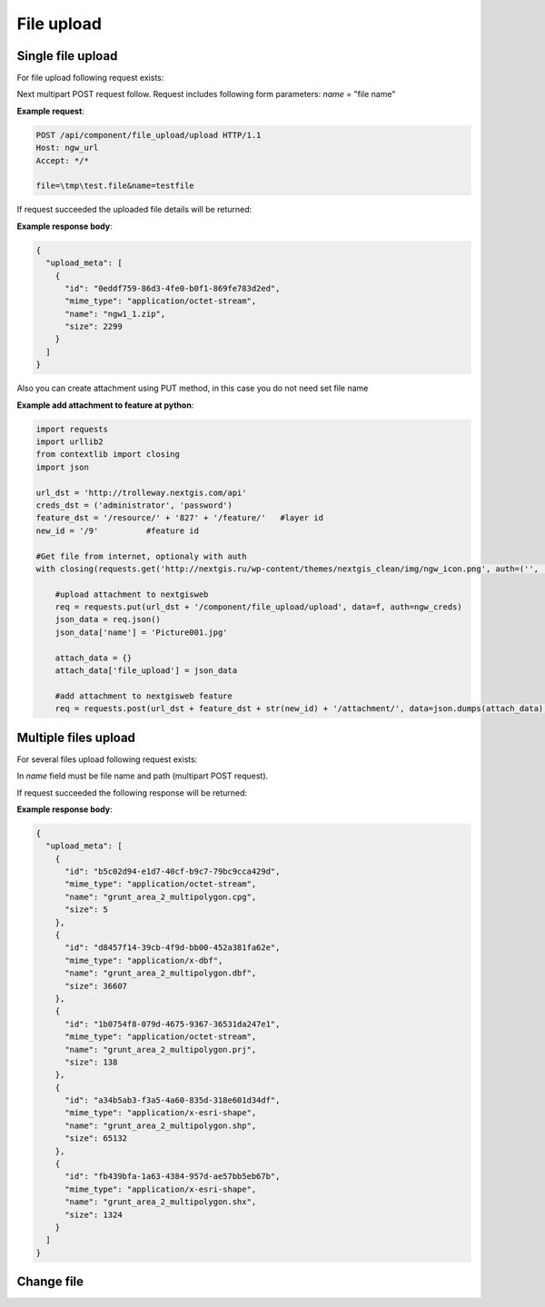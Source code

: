 .. sectionauthor:: Dmitry Baryshnikov <dmitry.baryshnikov@nextgis.ru>

.. _ngw_file_upload:

File upload
=====================

Single file upload
-------------------

For file upload following request exists:

..  http:post:: /api/component/file_upload/upload

    File upload request
    
    :form file: file path
    :form name: file name

Next multipart POST request follow. Request includes following form parameters:
`name` = "file name"

**Example request**:

.. sourcecode:: http

   POST /api/component/file_upload/upload HTTP/1.1
   Host: ngw_url
   Accept: */*
   
   file=\tmp\test.file&name=testfile
   

If request succeeded the uploaded file details will be returned:

**Example response body**:
    
.. sourcecode:: json 

    {
      "upload_meta": [
        {
          "id": "0eddf759-86d3-4fe0-b0f1-869fe783d2ed", 
          "mime_type": "application/octet-stream", 
          "name": "ngw1_1.zip", 
          "size": 2299
        }
      ]
    }

Also you can create attachment using PUT method, in this case you do not need set file name

**Example add attachment to feature at python**:

.. sourcecode:: python


    import requests
    import urllib2
    from contextlib import closing
    import json

    url_dst = 'http://trolleway.nextgis.com/api'
    creds_dst = ('administrator', 'password')
    feature_dst = '/resource/' + '827' + '/feature/'   #layer id
    new_id = '/9'          #feature id

    #Get file from internet, optionaly with auth
    with closing(requests.get('http://nextgis.ru/wp-content/themes/nextgis_clean/img/ngw_icon.png', auth=('', ''), stream=True)) as f:

        #upload attachment to nextgisweb
        req = requests.put(url_dst + '/component/file_upload/upload', data=f, auth=ngw_creds)
        json_data = req.json()
        json_data['name'] = 'Picture001.jpg'

        attach_data = {}
        attach_data['file_upload'] = json_data

        #add attachment to nextgisweb feature
        req = requests.post(url_dst + feature_dst + str(new_id) + '/attachment/', data=json.dumps(attach_data), auth=creds_dst)

Multiple files upload
--------------------------

For several files upload following request exists:

..  http:post:: /api/component/file_upload/upload

    Several files upload request

    :form name: must be "files[]"

In `name` field must be file name and path (multipart POST request). 

If request succeeded the following response will be returned:
    
**Example response body**:
    
.. sourcecode:: json 

    {
      "upload_meta": [
        {
          "id": "b5c02d94-e1d7-40cf-b9c7-79bc9cca429d", 
          "mime_type": "application/octet-stream", 
          "name": "grunt_area_2_multipolygon.cpg", 
          "size": 5
        }, 
        {
          "id": "d8457f14-39cb-4f9d-bb00-452a381fa62e", 
          "mime_type": "application/x-dbf", 
          "name": "grunt_area_2_multipolygon.dbf", 
          "size": 36607
        }, 
        {
          "id": "1b0754f8-079d-4675-9367-36531da247e1", 
          "mime_type": "application/octet-stream", 
          "name": "grunt_area_2_multipolygon.prj", 
          "size": 138
        }, 
        {
          "id": "a34b5ab3-f3a5-4a60-835d-318e601d34df", 
          "mime_type": "application/x-esri-shape", 
          "name": "grunt_area_2_multipolygon.shp", 
          "size": 65132
        }, 
        {
          "id": "fb439bfa-1a63-4384-957d-ae57bb5eb67b", 
          "mime_type": "application/x-esri-shape", 
          "name": "grunt_area_2_multipolygon.shx", 
          "size": 1324
        }
      ]
    }

Change file
---------------

..  http:put:: /api/component/file_upload/upload


